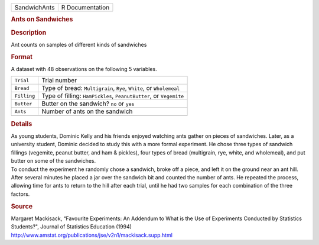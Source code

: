 .. container::

   .. container::

      ============ ===============
      SandwichAnts R Documentation
      ============ ===============

      .. rubric:: Ants on Sandwiches
         :name: ants-on-sandwiches

      .. rubric:: Description
         :name: description

      Ant counts on samples of different kinds of sandwiches

      .. rubric:: Format
         :name: format

      A dataset with 48 observations on the following 5 variables.

      +-------------+-------------------------------------------------------+
      | ``Trial``   | Trial number                                          |
      +-------------+-------------------------------------------------------+
      | ``Bread``   | Type of bread: ``Multigrain``, ``Rye``, ``White``, or |
      |             | ``Wholemeal``                                         |
      +-------------+-------------------------------------------------------+
      | ``Filling`` | Type of filling: ``HamPickles``, ``PeanutButter``, or |
      |             | ``Vegemite``                                          |
      +-------------+-------------------------------------------------------+
      | ``Butter``  | Butter on the sandwich? ``no`` or ``yes``             |
      +-------------+-------------------------------------------------------+
      | ``Ants``    | Number of ants on the sandwich                        |
      +-------------+-------------------------------------------------------+
      |             |                                                       |
      +-------------+-------------------------------------------------------+

      .. rubric:: Details
         :name: details

      | As young students, Dominic Kelly and his friends enjoyed
        watching ants gather on pieces of sandwiches. Later, as a
        university student, Dominic decided to study this with a more
        formal experiment. He chose three types of sandwich fillings
        (vegemite, peanut butter, and ham & pickles), four types of
        bread (multigrain, rye, white, and wholemeal), and put butter on
        some of the sandwiches.
      | To conduct the experiment he randomly chose a sandwich, broke
        off a piece, and left it on the ground near an ant hill. After
        several minutes he placed a jar over the sandwich bit and
        counted the number of ants. He repeated the process, allowing
        time for ants to return to the hill after each trial, until he
        had two samples for each combination of the three factors.

      .. rubric:: Source
         :name: source

      | Margaret Mackisack, “Favourite Experiments: An Addendum to What
        is the Use of Experiments Conducted by Statistics Students?",
        Journal of Statistics Education (1994)
      | http://www.amstat.org/publications/jse/v2n1/mackisack.supp.html
